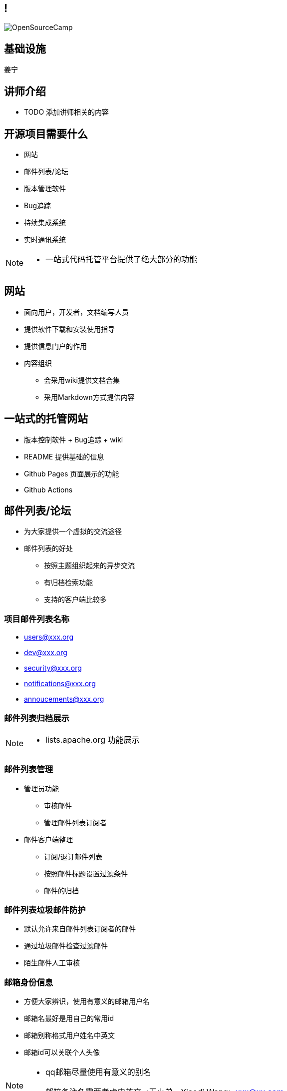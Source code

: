 ////

  Copyright 2022 open source camp authors

  The ASF licenses this file to You under the Apache License, Version 2.0
  (the "License"); you may not use this file except in compliance with
  the License.  You may obtain a copy of the License at

      http://www.apache.org/licenses/LICENSE-2.0

  Unless required by applicable law or agreed to in writing, software
  distributed under the License is distributed on an "AS IS" BASIS,
  WITHOUT WARRANTIES OR CONDITIONS OF ANY KIND, either express or implied.
  See the License for the specific language governing permissions and
  limitations under the License.

////
== !
:description: 45 分钟介绍开源项目相关的基础设施
:keywords: 基础设施
:authors: 姜宁
:imagesdir: ../resources/images/
image::OpenSourceCamp.jpeg[]

== 基础设施
{authors}

== 讲师介绍
* TODO 添加讲师相关的内容

== 开源项目需要什么
* 网站
* 邮件列表/论坛
* 版本管理软件
* Bug追踪
* 持续集成系统
* 实时通讯系统

[NOTE.speaker]
--
* 一站式代码托管平台提供了绝大部分的功能
--

== 网站
* 面向用户，开发者，文档编写人员
* 提供软件下载和安装使用指导
* 提供信息门户的作用
* 内容组织
** 会采用wiki提供文档合集
** 采用Markdown方式提供内容

== 一站式的托管网站
* 版本控制软件 + Bug追踪 + wiki
* README 提供基础的信息
* Github Pages 页面展示的功能
* Github Actions

== 邮件列表/论坛
* 为大家提供一个虚拟的交流途径
* 邮件列表的好处
** 按照主题组织起来的异步交流
** 有归档检索功能
** 支持的客户端比较多

=== 项目邮件列表名称
* users@xxx.org
* dev@xxx.org
* security@xxx.org
* notifications@xxx.org
* annoucements@xxx.org


=== 邮件列表归档展示

[NOTE.speaker]
--
* lists.apache.org 功能展示
--

=== 邮件列表管理
* 管理员功能
** 审核邮件
** 管理邮件列表订阅者
* 邮件客户端整理
** 订阅/退订邮件列表
** 按照邮件标题设置过滤条件
** 邮件的归档

=== 邮件列表垃圾邮件防护
* 默认允许来自邮件列表订阅者的邮件
* 通过垃圾邮件检查过滤邮件
* 陌生邮件人工审核

=== 邮箱身份信息
* 方便大家辨识，使用有意义的邮箱用户名
* 邮箱名最好是用自己的常用id
* 邮箱别称格式用户姓名中英文
* 邮箱id可以关联个人头像

[NOTE.speaker]
--
* qq邮箱尽量使用有意义的别名
* 邮箱备注名需要考虑中英文 <王小弟，Xiaodi Wang> xxx@xx.com
--

=== 邮件头
* From: ...
* TO: ...
* Subject: ...
* Date: ...
* CC: ...
* BCC: ...

=== 邮件标题
* 需要高度概括邮件中的内容
* 可以在邮件标题中添加前缀方便过滤器管理
** Subject: [Github]
** Subject: [VOTE][RESULT]
* 回复邮件会自动加上 RE 或者 回复
* 如果回复的内容主题没有发生改变，不要改变邮件标题

=== 邮件底部
* 提供归档邮件列表地址
* 提供退订信息

=== 回复邮件
* Reply-to: discuss@lists.example.org
* reply-to-all， reply-to-author

[NOTE.speaker]
--
* reply-to-all，会把要回复的邮件作者以及邮件CC的人一同加上， 缺省情况这样回复
* reply-to-author, 只会发送给回复邮件的作者，适合讨论一些不公开的内容
--

=== 邮件的归档
* 提供邮件归档方便大家访问
* 提供单个邮件或单个主题的特定URL访问
* 支持按照主题进行阅读
* 提供检索功能


=== 邮件/论坛工具
* https://groups.google.com/[Google Groups]
* http://www.list.org/[Mailman]
* https://discourse.org/[Discouse]
* https://www.sympa.org[sympa]


== 版本管理工具
* 源代码的保险箱
* 支持在不同版本的比较
* 支持多人直接的版本合作
* 常见的版本管理工具
** git
** subversion

== 使用版本控制
[NOTE.speaker]
--
* TODO 版本控制的常规操作流程
--

== Bug 跟踪
* 提供了问题全生命周期的跟踪系统
* 不仅限于跟踪Bug
** 用户发起的问题，相关人员回复
** Bug修复与跟踪
** 新的功能需要的讨论
** 任务跟踪 

=== Bug 跟踪和邮件讨论
* 就问题的讨论的而言邮件可以涵盖更广泛的内容
* Bug跟踪会更加聚焦一些
* Bug跟踪有具体的生命周期跟踪，open, resolved, closed
* Bug跟踪可以和软件版本关联起来
* 两者的可以通过URL进行关联

=== 将信息关联起来
* 开发活动相关的信息提供了完整的
* Github issue 关联
* 提交记录和 JIRA number的管理

== 实时聊天系统
* IRC
* Slack
[NOTE.speaker]
--
* TODO 常规操作流程
--

== 问答论坛
* Stack Overflow


